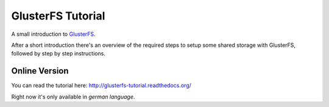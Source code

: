 GlusterFS Tutorial
==================

A small introduction to GlusterFS_.

After a short introduction there's an overview of the required steps to setup
some shared storage with GlusterFS, followed by step by step instructions.

Online Version
--------------

You can read the tutorial here: http://glusterfs-tutorial.readthedocs.org/

Right now it's only available in *german language*.


.. _GlusterFS: http://www.gluster.org/
